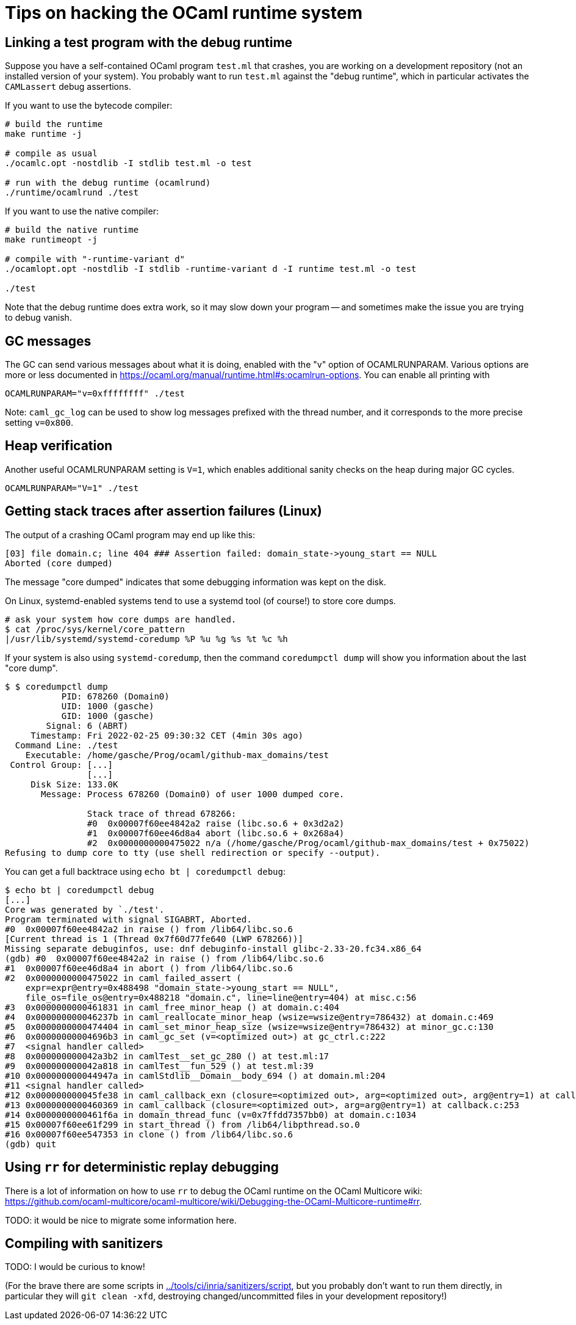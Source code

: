 = Tips on hacking the OCaml runtime system =

== Linking a test program with the debug runtime ==

Suppose you have a self-contained OCaml program `test.ml` that
crashes, you are working on a development repository (not an installed
version of your system). You probably want to run `test.ml` against
the "debug runtime", which in particular activates the `CAMLassert`
debug assertions.

If you want to use the bytecode compiler:

----
# build the runtime
make runtime -j

# compile as usual
./ocamlc.opt -nostdlib -I stdlib test.ml -o test

# run with the debug runtime (ocamlrund)
./runtime/ocamlrund ./test
----

If you want to use the native compiler:

----
# build the native runtime
make runtimeopt -j

# compile with "-runtime-variant d"
./ocamlopt.opt -nostdlib -I stdlib -runtime-variant d -I runtime test.ml -o test

./test
----

Note that the debug runtime does extra work, so it may slow down your
program -- and sometimes make the issue you are trying to debug
vanish.

== GC messages ==

The GC can send various messages about what it is doing, enabled with
the "v" option of OCAMLRUNPARAM. Various options are more or less
documented in
link:https://ocaml.org/manual/runtime.html#s:ocamlrun-options[].
You can enable all printing with

----
OCAMLRUNPARAM="v=0xffffffff" ./test
----

Note: `caml_gc_log` can be used to show log messages prefixed with the
thread number, and it corresponds to the more precise setting
`v=0x800`.

== Heap verification ==

Another useful OCAMLRUNPARAM setting is `V=1`, which enables
additional sanity checks on the heap during major GC cycles.

----
OCAMLRUNPARAM="V=1" ./test
----

== Getting stack traces after assertion failures (Linux) ==

The output of a crashing OCaml program may end up like this:

----
[03] file domain.c; line 404 ### Assertion failed: domain_state->young_start == NULL
Aborted (core dumped)
----

The message "core dumped" indicates that some debugging information was kept on the disk.

On Linux, systemd-enabled systems tend to use a systemd tool (of course!) to store core dumps.

----
# ask your system how core dumps are handled.
$ cat /proc/sys/kernel/core_pattern
|/usr/lib/systemd/systemd-coredump %P %u %g %s %t %c %h
----

If your system is also using `systemd-coredump`, then the command
`coredumpctl dump` will show you information about the last "core
dump".

----
$ $ coredumpctl dump
           PID: 678260 (Domain0)
           UID: 1000 (gasche)
           GID: 1000 (gasche)
        Signal: 6 (ABRT)
     Timestamp: Fri 2022-02-25 09:30:32 CET (4min 30s ago)
  Command Line: ./test
    Executable: /home/gasche/Prog/ocaml/github-max_domains/test
 Control Group: [...]
                [...]
     Disk Size: 133.0K
       Message: Process 678260 (Domain0) of user 1000 dumped core.

                Stack trace of thread 678266:
                #0  0x00007f60ee4842a2 raise (libc.so.6 + 0x3d2a2)
                #1  0x00007f60ee46d8a4 abort (libc.so.6 + 0x268a4)
                #2  0x0000000000475022 n/a (/home/gasche/Prog/ocaml/github-max_domains/test + 0x75022)
Refusing to dump core to tty (use shell redirection or specify --output).
----

You can get a full backtrace using `echo bt | coredumpctl debug`:

----
$ echo bt | coredumpctl debug
[...]
Core was generated by `./test'.
Program terminated with signal SIGABRT, Aborted.
#0  0x00007f60ee4842a2 in raise () from /lib64/libc.so.6
[Current thread is 1 (Thread 0x7f60d77fe640 (LWP 678266))]
Missing separate debuginfos, use: dnf debuginfo-install glibc-2.33-20.fc34.x86_64
(gdb) #0  0x00007f60ee4842a2 in raise () from /lib64/libc.so.6
#1  0x00007f60ee46d8a4 in abort () from /lib64/libc.so.6
#2  0x0000000000475022 in caml_failed_assert (
    expr=expr@entry=0x488498 "domain_state->young_start == NULL",
    file_os=file_os@entry=0x488218 "domain.c", line=line@entry=404) at misc.c:56
#3  0x0000000000461831 in caml_free_minor_heap () at domain.c:404
#4  0x000000000046237b in caml_reallocate_minor_heap (wsize=wsize@entry=786432) at domain.c:469
#5  0x0000000000474404 in caml_set_minor_heap_size (wsize=wsize@entry=786432) at minor_gc.c:130
#6  0x00000000004696b3 in caml_gc_set (v=<optimized out>) at gc_ctrl.c:222
#7  <signal handler called>
#8  0x000000000042a3b2 in camlTest__set_gc_280 () at test.ml:17
#9  0x000000000042a818 in camlTest__fun_529 () at test.ml:39
#10 0x000000000044947a in camlStdlib__Domain__body_694 () at domain.ml:204
#11 <signal handler called>
#12 0x000000000045fe38 in caml_callback_exn (closure=<optimized out>, arg=<optimized out>, arg@entry=1) at callback.c:169
#13 0x0000000000460369 in caml_callback (closure=<optimized out>, arg=arg@entry=1) at callback.c:253
#14 0x0000000000461f6a in domain_thread_func (v=0x7ffdd7357bb0) at domain.c:1034
#15 0x00007f60ee61f299 in start_thread () from /lib64/libpthread.so.0
#16 0x00007f60ee547353 in clone () from /lib64/libc.so.6
(gdb) quit
----

== Using `rr` for deterministic replay debugging ==

There is a lot of information on how to use `rr` to debug the OCaml
runtime on the OCaml Multicore wiki:
link:https://github.com/ocaml-multicore/ocaml-multicore/wiki/Debugging-the-OCaml-Multicore-runtime#rr[].

TODO: it would be nice to migrate some information here.

== Compiling with sanitizers ==

TODO: I would be curious to know!

(For the brave there are some scripts in
link:../tools/ci/inria/sanitizers/script[], but you probably don't
want to run them directly, in particular they will `git clean -xfd`,
destroying changed/uncommitted files in your development repository!)
